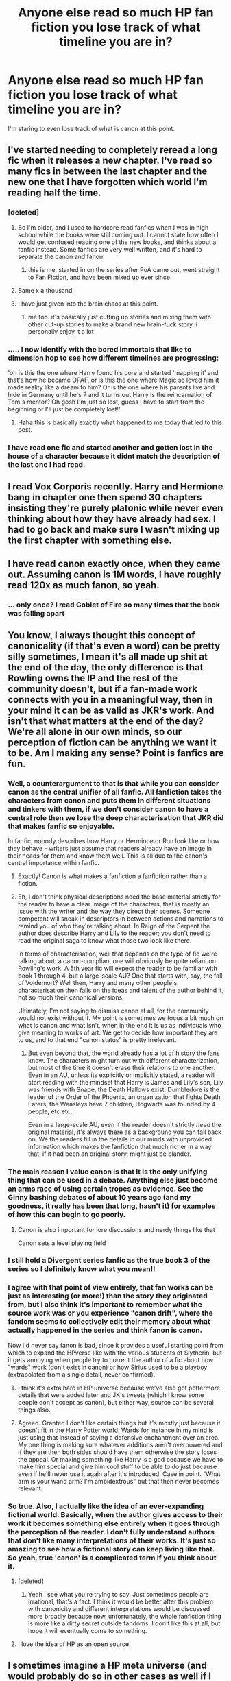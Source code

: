 #+TITLE: Anyone else read so much HP fan fiction you lose track of what timeline you are in?

* Anyone else read so much HP fan fiction you lose track of what timeline you are in?
:PROPERTIES:
:Score: 476
:DateUnix: 1562083893.0
:DateShort: 2019-Jul-02
:FlairText: Discussion
:END:
I'm staring to even lose track of what is canon at this point.


** I've started needing to completely reread a long fic when it releases a new chapter. I've read so many fics in between the last chapter and the new one that I have forgotten which world I'm reading half the time.
:PROPERTIES:
:Author: Solo_is_my_copliot
:Score: 187
:DateUnix: 1562095696.0
:DateShort: 2019-Jul-02
:END:

*** [deleted]
:PROPERTIES:
:Score: 71
:DateUnix: 1562096745.0
:DateShort: 2019-Jul-03
:END:

**** So I'm older, and I used to hardcore read fanfics when I was in high school while the books were still coming out. I cannot state how often I would get confused reading one of the new books, and thinks about a fanfic instead. Some fanfics are very well written, and it's hard to separate the canon and fanon!
:PROPERTIES:
:Author: LioSaoirse
:Score: 49
:DateUnix: 1562116946.0
:DateShort: 2019-Jul-03
:END:

***** this is me, started in on the series after PoA came out, went straight to Fan Fiction, and have been mixed up ever since.
:PROPERTIES:
:Author: UrbanGhost114
:Score: 3
:DateUnix: 1564371689.0
:DateShort: 2019-Jul-29
:END:


**** Same x a thousand
:PROPERTIES:
:Author: Amarantexx
:Score: 11
:DateUnix: 1562102008.0
:DateShort: 2019-Jul-03
:END:


**** I have just given into the brain chaos at this point.
:PROPERTIES:
:Author: raseyasriem
:Score: 5
:DateUnix: 1562117590.0
:DateShort: 2019-Jul-03
:END:

***** me too. it's basically just cutting up stories and mixing them with other cut-up stories to make a brand new brain-fuck story. i personally enjoy it a lot
:PROPERTIES:
:Author: idontvapeisteam
:Score: 2
:DateUnix: 1563257177.0
:DateShort: 2019-Jul-16
:END:


*** ..... I now identify with the bored immortals that like to dimension hop to see how different timelines are progressing:

'oh is this the one where Harry found his core and started 'mapping it' and that's how he became OPAF, or is this the one where Magic so loved him it made reality like a dream to him? Or is the one where his parents live and hide in Germany until he's 7 and it turns out Harry is the reincarnation of Tom's mentor? Oh gosh I'm just so lost, guess I have to start from the beginning or I'll just be completely lost!'
:PROPERTIES:
:Author: Epwydadlan1
:Score: 28
:DateUnix: 1562128054.0
:DateShort: 2019-Jul-03
:END:

**** Haha this is basically exactly what happened to me today that led to this post.
:PROPERTIES:
:Score: 8
:DateUnix: 1562128262.0
:DateShort: 2019-Jul-03
:END:


*** I have read one fic and started another and gotten lost in the house of a character because it didnt match the description of the last one I had read.
:PROPERTIES:
:Author: TotallyStuck413
:Score: 5
:DateUnix: 1562109733.0
:DateShort: 2019-Jul-03
:END:


** I read Vox Corporis recently. Harry and Hermione bang in chapter one then spend 30 chapters insisting they're purely platonic while never even thinking about how they have already had sex. I had to go back and make sure I wasn't mixing up the first chapter with something else.
:PROPERTIES:
:Author: chlorinecrown
:Score: 46
:DateUnix: 1562095006.0
:DateShort: 2019-Jul-02
:END:


** I have read canon exactly once, when they came out. Assuming canon is 1M words, I have roughly read 120x as much fanon, so yeah.
:PROPERTIES:
:Author: nullmove
:Score: 24
:DateUnix: 1562101805.0
:DateShort: 2019-Jul-03
:END:

*** ... only once? I read Goblet of Fire so many times that the book was falling apart
:PROPERTIES:
:Author: Itoka
:Score: 4
:DateUnix: 1562613919.0
:DateShort: 2019-Jul-08
:END:


** You know, I always thought this concept of canonicality (if that's even a word) can be pretty silly sometimes, I mean it's all made up shit at the end of the day, the only difference is that Rowling owns the IP and the rest of the community doesn't, but if a fan-made work connects with you in a meaningful way, then in your mind it can be as valid as JKR's work. And isn't that what matters at the end of the day? We're all alone in our own minds, so our perception of fiction can be anything we want it to be. Am I making any sense? Point is fanfics are fun.
:PROPERTIES:
:Author: VCXXXXX
:Score: 122
:DateUnix: 1562084985.0
:DateShort: 2019-Jul-02
:END:

*** Well, a counterargument to that is that while you can consider canon as the central unifier of all fanfic. All fanfiction takes the characters from canon and puts them in different situations and tinkers with them, if we don't consider canon to have a central role then we lose the deep characterisation that JKR did that makes fanfic so enjoyable.

In fanfic, nobody describes how Harry or Hermione or Ron look like or how they behave - writers just assume that readers already have an image in their heads for them and know them well. This is all due to the canon's central importance within fanfic.
:PROPERTIES:
:Author: MrRandom04
:Score: 104
:DateUnix: 1562087445.0
:DateShort: 2019-Jul-02
:END:

**** Exactly! Canon is what makes a fanfiction a fanfiction rather than a fiction.
:PROPERTIES:
:Score: 50
:DateUnix: 1562088663.0
:DateShort: 2019-Jul-02
:END:


**** Eh, I don't think physical descriptions need the base material strictly for the reader to have a clear image of the characters, that is mostly an issue with the writer and the way they direct their scenes. Someone competent will sneak in descriptors in between actions and narrations to remind you of who they're talking about. In Reign of the Serpent the author does describe Harry and Lily to the reader; you don't need to read the original saga to know what those two look like there.

In terms of characterisation, well that depends on the type of fic we're talking about: a canon-compliant one will obviously be quite reliant on Rowling's work. A 5th year fic will expect the reader to be familiar with book 1 through 4, but a large-scale AU? One that starts with, say, the fall of Voldemort? Well then, Harry and many other people's characterisation then falls on the ideas and talent of the author behind it, not so much their canonical versions.

Ultimately, I'm not saying to dismiss canon at all, for the community would not exist without it. My point is sometimes we focus a bit much on what is canon and what isn't, when in the end it is us as individuals who give meaning to works of art. We get to decide how important they are to us, and to that end "canon status" is pretty irrelevant.
:PROPERTIES:
:Author: VCXXXXX
:Score: 14
:DateUnix: 1562091006.0
:DateShort: 2019-Jul-02
:END:

***** But even beyond that, the world already has a lot of history the fans know. The characters might turn out with different characterization, but most of the time it doesn't erase their relations to one another. Even in an AU, unless its explicitly or implicitly stated, a reader will start reading with the mindset that Harry is James and Lily's son, Lily was friends with Snape, the Death Hallows exist, Dumbledore is the leader of the Order of the Phoenix, an organization that fights Death Eaters, the Weasleys have 7 children, Hogwarts was founded by 4 people, etc etc.

Even in a large-scale AU, even if the reader doesn't strictly /need/ the original material, it's always there as a background you can fall back on. We the readers fill in the details in our minds with unprovided information which makes the fanfiction that much richer in a way that, if it had been an original story, might just be blander.
:PROPERTIES:
:Author: panda-goddess
:Score: 12
:DateUnix: 1562113848.0
:DateShort: 2019-Jul-03
:END:


*** The main reason I value canon is that it is the only unifying thing that can be used in a debate. Anything else just become an arms race of using certain tropes as evidence. See the Ginny bashing debates of about 10 years ago (and my goodness, it really has been that long, hasn't it) for examples of how this can begin to go poorly.
:PROPERTIES:
:Author: rocketsp13
:Score: 11
:DateUnix: 1562098450.0
:DateShort: 2019-Jul-03
:END:

**** Canon is also important for lore discussions and nerdy things like that

Canon sets a level playing field
:PROPERTIES:
:Author: CommanderL3
:Score: 10
:DateUnix: 1562118844.0
:DateShort: 2019-Jul-03
:END:


*** I still hold a Divergent series fanfic as the true book 3 of the series so I definitely know what you mean!!
:PROPERTIES:
:Author: AskMeAboutKtizo
:Score: 6
:DateUnix: 1562122483.0
:DateShort: 2019-Jul-03
:END:


*** I agree with that point of view entirely, that fan works can be just as interesting (or more!) than the story they originated from, but I also think it's important to remember what the source work was or you experience "canon drift", where the fandom seems to collectively edit their memory about what actually happened in the series and think fanon is canon.

Now I'd never say fanon is bad, since it provides a useful starting point from which to expand the HPverse like with the various students of Slytherin, but it gets annoying when people try to correct the author of a fic about how "wards" work (don't exist in canon) or how Sirius used to be a playboy (extrapolated from a single detail, never confirmed).
:PROPERTIES:
:Author: meterion
:Score: 6
:DateUnix: 1562093683.0
:DateShort: 2019-Jul-02
:END:

**** I think it's extra hard in HP universe because we've also got pottermore details that were added later and JK's tweets (which I know some people don't accept as canon), but either way, source can be several things also.
:PROPERTIES:
:Score: 4
:DateUnix: 1562096875.0
:DateShort: 2019-Jul-03
:END:


**** Agreed. Granted I don't like certain things but it's mostly just because it doesn't fit in the Harry Potter world. Wards for instance in my mind is just using that instead of saying a defensive enchantment over an area. My one thing is making sure whatever additions aren't overpowered and if they are then both sides should have them otherwise the story loses the appeal. Or making something like Harry is a god because we have to make him special and give him cool stuff to be able to do just because even if he'll never use it again after it's introduced. Case in point. “What arm is your wand arm? I'm ambidextrous” but that then never becomes relevant.
:PROPERTIES:
:Author: Garanar
:Score: 3
:DateUnix: 1562109195.0
:DateShort: 2019-Jul-03
:END:


*** So true. Also, I actually like the idea of an ever-expanding fictional world. Basically, when the author gives access to their work it becomes something else entirely when it goes through the perception of the reader. I don't fully understand authors that don't like many interpretations of their works. It's just so amazing to see how a fictional story can keep living like that. So yeah, true 'canon' is a complicated term if you think about it.
:PROPERTIES:
:Author: RamaWinchester
:Score: 10
:DateUnix: 1562088659.0
:DateShort: 2019-Jul-02
:END:

**** [deleted]
:PROPERTIES:
:Score: 7
:DateUnix: 1562089299.0
:DateShort: 2019-Jul-02
:END:

***** Yeah I see what you're trying to say. Just sometimes people are irrational, that's a fact. I think it would be better after this problem with canonicity and different interpretations would be discussed more broadly because now, unfortunately, the whole fanfiction thing is more like a dirty secret outside fandoms. I don't like this at all, but hope it will eventually come to something.
:PROPERTIES:
:Author: RamaWinchester
:Score: 3
:DateUnix: 1562091080.0
:DateShort: 2019-Jul-02
:END:


**** I love the idea of HP as an open source
:PROPERTIES:
:Author: Redhotlipstik
:Score: 2
:DateUnix: 1562170955.0
:DateShort: 2019-Jul-03
:END:


** I sometimes imagine a HP meta universe (and would probably do so in other cases as well if I end up reading fanfics of it) as an infinitely sprawling network of timelines and divergence points, representating fanfic authors' various takes on things -- for example, looking at Harry Potter the character's timeline(s) would have a major junction point at September 1st 1991, showing all the various Sorting outcomes and what have you -- and several timelines thin out on character deaths, but not entirely, because of the occasional death-prompted Peggy Sues, jumping back to earlier points, or "alive!character" fics, etc.

Sometimes I even imagine an Department of Mysteries artifact which works somewhat similar to the Mirror of Erised, but instead of showing your deepest desire, you can request it to show an universe where X happened/did not happen, and it would reveal the most likely results of said change ("Show me an universe where Dumbledore didn't put on Gaunt's Ring") -- or reveal the most plausible means of how an universe gets to such a point if build-up is needed ("Show me an universe where Harry married Luna"). Said artifact would be harmless for people happy with their life, but dangerous to people with major regrets (similar to the Mirror), being tempted to see how things could have been, despite the inability to actually go there. There is a Lily-centric fic where an artifact in Purgatory works somewhat similar to this -- I liked the premise (but think some of the scenarios in the fic itself implausible) and have been curious if there's other fics with a similar premise.
:PROPERTIES:
:Author: Fredrik1994
:Score: 14
:DateUnix: 1562112138.0
:DateShort: 2019-Jul-03
:END:

*** I love that mirror fanon.
:PROPERTIES:
:Author: TheBlueSully
:Score: 3
:DateUnix: 1562159151.0
:DateShort: 2019-Jul-03
:END:


*** I want a Rick and Morty sorta thing, maybe Nick(Flamel) and Harry(Potter), adventuring through well known fanfics, stealing artifacts from them and wreaking havoc
:PROPERTIES:
:Author: BernotAndJakob
:Score: 3
:DateUnix: 1563431651.0
:DateShort: 2019-Jul-18
:END:


** Yep
:PROPERTIES:
:Author: slytherinmechanic
:Score: 12
:DateUnix: 1562084409.0
:DateShort: 2019-Jul-02
:END:


** So much! Where I'll be talking to someone and. E like wait no, Ginny did this remember? And they're like um no that never happened and I'm like damnit must have been a fanfic...
:PROPERTIES:
:Author: Cant-Take-Jokes
:Score: 9
:DateUnix: 1562094040.0
:DateShort: 2019-Jul-02
:END:


** No, I haven't really lost track of canon but as far as fanfic goes, yah. I get a lot of my Harry Potter fanfics mixed up if they haven't updated in awhile and then they do, which makes me read the new chapter and understand nothing.
:PROPERTIES:
:Author: Panda-chun
:Score: 7
:DateUnix: 1562108961.0
:DateShort: 2019-Jul-03
:END:


** You know, if a fanfic isn't extremely memorable I'll basically forget everything about it in a week, save maybe a few things. Titles especially, I can never remember titles and associate them with a fic. Basically, reading fanfiction for me is less searching for a good story, and more feeding this weird 'zeitgeist' of Harry Potter in my head.
:PROPERTIES:
:Author: Misdreamer
:Score: 9
:DateUnix: 1562112278.0
:DateShort: 2019-Jul-03
:END:


** Listen. I have absolutely NO IDEA what's canon after Y4 anymore. I don't know what anyone's personality is actually like, or what the fuck Dumbledore is actually doing (though that's pretty normal tbh)
:PROPERTIES:
:Author: LilttleFreak
:Score: 7
:DateUnix: 1562128070.0
:DateShort: 2019-Jul-03
:END:


** Haha, not just HP xP
:PROPERTIES:
:Author: Lucille_Madras
:Score: 7
:DateUnix: 1562088110.0
:DateShort: 2019-Jul-02
:END:


** I have completely forgot what is cannon and what is not.
:PROPERTIES:
:Author: audeneverest
:Score: 7
:DateUnix: 1562089082.0
:DateShort: 2019-Jul-02
:END:


** For HP? No...I have done this with Worm though.
:PROPERTIES:
:Author: DingoJellybean
:Score: 8
:DateUnix: 1562097478.0
:DateShort: 2019-Jul-03
:END:


** I have long since crossed that point

I'm waving at my rearview mirror but there's no way you can see me
:PROPERTIES:
:Author: DraconisNoir
:Score: 7
:DateUnix: 1562111545.0
:DateShort: 2019-Jul-03
:END:


** Yes and no, I have gathered over the years that I am somewhat odd in my Fic reading habits in that I keep a meticulous categorized record of fics, a kind of library including fics I've either read or intend to read. This has let keep a distinct separation in my head of the elements that are from canon, and from fanfiction. That said, there are elements from fanfiction that I effectively include into the canon, my own personal headcanon. The only absolute criteria being that it doesn't contradict canon to do so. One such element is from my all time favourite fic, "A Cadmean Victory" by Darkness Enthroned, in which there is a rather shady potions supply store in Knocturn Alley called "The Spiny Serpent" which is run by a vampire. This does not contradict canon in any way, and it has the benefit of expanding on an area of the universe left mostly untouched. In other words, the perfect place for fanfiction.

So no, I don't lose track of what's canon and what's not, but I do add in elements to my Headcanon that are not in the source material.
:PROPERTIES:
:Score: 6
:DateUnix: 1562115028.0
:DateShort: 2019-Jul-03
:END:

*** You see, that's what I wanted to do...
:PROPERTIES:
:Author: Green0Photon
:Score: 3
:DateUnix: 1562122345.0
:DateShort: 2019-Jul-03
:END:


** I said this as a joke to my bf couple days ago, but yeah I can kinda relate xD
:PROPERTIES:
:Author: sandralannister
:Score: 4
:DateUnix: 1562095244.0
:DateShort: 2019-Jul-02
:END:


** Yes!! And reading too many stories at the same time, I start to lose the thread haha
:PROPERTIES:
:Author: lgh07
:Score: 5
:DateUnix: 1562105973.0
:DateShort: 2019-Jul-03
:END:


** My ex had a joke "and his color was blue!" because I read so many fics I forgot the original prophecy and was arguing vehemently that Neville would have fit in Canon. 😅

Now I just read completed fics.
:PROPERTIES:
:Author: DictatorBulletin
:Score: 4
:DateUnix: 1562122671.0
:DateShort: 2019-Jul-03
:END:


** Im so glad there are others xD
:PROPERTIES:
:Author: BrokenS4lt
:Score: 5
:DateUnix: 1562128326.0
:DateShort: 2019-Jul-03
:END:


** I don't even like canon anymore, courtesy of what fanfiction has taught me about the characters and plot holes, not to mention writing skill in general.
:PROPERTIES:
:Author: TheFlyingSlothMonkey
:Score: 3
:DateUnix: 1562158116.0
:DateShort: 2019-Jul-03
:END:


** It is very annoying, especially when you have bashing of characters like the weasleys and Dumbledore in one and in another we've got draco malfoy not being a tosser. It can really make your head hurt.
:PROPERTIES:
:Author: ratinggamer
:Score: 3
:DateUnix: 1562161202.0
:DateShort: 2019-Jul-03
:END:


** Oh yeah 😂
:PROPERTIES:
:Author: JazzF98
:Score: 2
:DateUnix: 1562096822.0
:DateShort: 2019-Jul-03
:END:


** Not really, but minor details may get muddied a little. I reread and reference the books every so often though.
:PROPERTIES:
:Author: girlikecupcake
:Score: 2
:DateUnix: 1562101352.0
:DateShort: 2019-Jul-03
:END:


** Unfortunately, yes. I can't even keep track of what's canon or not anymore.
:PROPERTIES:
:Author: yiacht
:Score: 2
:DateUnix: 1562105010.0
:DateShort: 2019-Jul-03
:END:


** Or sometimes you forget what's cannon and what's fan fiction
:PROPERTIES:
:Score: 2
:DateUnix: 1562123279.0
:DateShort: 2019-Jul-03
:END:


** Sometimes when I think of characters, My fanfic bias starts kick in.It isn't really that bad, Mostly just whenever I think of background characters, I think of little quirks or way they might act.

Don't worry it isn't any of that Ice queen Daphne things that come to mind. (Nothing against the trope, I'm just not really fan of it.)

That's the case for canon, At least.

But for fics, I have to reread them when they update sometimes when they're too similar to other fanfics.
:PROPERTIES:
:Score: 2
:DateUnix: 1562127335.0
:DateShort: 2019-Jul-03
:END:


** I think it depends on how well I liked a fic. The really good ones are easier to keep track of, being memorable.

I do find myself turning to the characterisations from Nightmares of Futures Past instead of canon in various cases, especially for characters that were better developed there, like Ginny.
:PROPERTIES:
:Author: thrawnca
:Score: 2
:DateUnix: 1562136086.0
:DateShort: 2019-Jul-03
:END:


** Ive definetly got very specific views of certain characters now based entirely on fanfiction. Its a possibility in canon maybe but my interpertation is based probably 15% on canon and 85 % on fanon ideas i liked.
:PROPERTIES:
:Author: literaltrashgoblin
:Score: 2
:DateUnix: 1565915767.0
:DateShort: 2019-Aug-16
:END:


** sometimes I try to cast a spell in regular life without thinking about it and get really confused why it didn't work.
:PROPERTIES:
:Author: mememeeps
:Score: 2
:DateUnix: 1576186045.0
:DateShort: 2019-Dec-13
:END:


** No, and I never let fanfic depictions affect my perceptions of canon characters. I may hate or like them in particular settings though.
:PROPERTIES:
:Author: InquisitorCOC
:Score: 2
:DateUnix: 1562085025.0
:DateShort: 2019-Jul-02
:END:

*** Not my perceptions of the characters, more like “wait did that one thing actually happen or did I just read it in multiple fics?” Or was that a real spell or one that was made up for this fic? The characters are pretty steady for me as OOC often bothers me in ff.
:PROPERTIES:
:Score: 5
:DateUnix: 1562089181.0
:DateShort: 2019-Jul-02
:END:


** Yes and it gets so messed up when you introduce time travel or reincarnation in the past because both concepts can make an compleatly new time line with no sense of direction to go beside changing a few key things in eather the books or the movies to end eather the same way the books did or something else
:PROPERTIES:
:Author: bloodhunter1
:Score: 1
:DateUnix: 1562100769.0
:DateShort: 2019-Jul-03
:END:


** I have a bad habit of getting an idea and then reading a bunch of stories with the same general plot. I recently read a lot of stories where Harry isn't the boy who lived. It's been two weeks and two of the stories have updated with new chapters, and I genuinly did not remember having read one of the stories. At all, mistaking it for another one and then just being confused.
:PROPERTIES:
:Score: 1
:DateUnix: 1562189986.0
:DateShort: 2019-Jul-04
:END:


** YES, SO MUCH

Me: Is harry a time traveler? No wait he's just a normal slytherin, or is he WBWL, or a death eater, or the MOD?! I'm so confused...
:PROPERTIES:
:Author: Natasha_Makin
:Score: 1
:DateUnix: 1565026426.0
:DateShort: 2019-Aug-05
:END:


** no.
:PROPERTIES:
:Author: Regular_Bus
:Score: -1
:DateUnix: 1562087281.0
:DateShort: 2019-Jul-02
:END:
